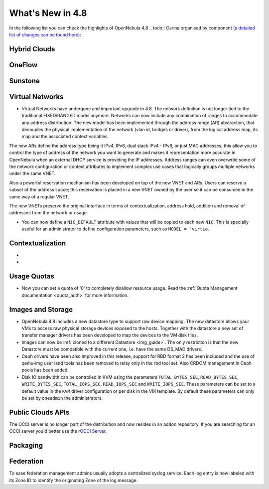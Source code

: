 .. _whats_new:

=================
What's New in 4.8
=================

.. todo:: intro

In the following list you can check the highlights of OpenNebula 4.8 .. todo:: Carina
organised by component (`a detailed list of changes can be found here
<http://dev.opennebula.org/projects/opennebula/issues?query_id=55>`__):

.. todo:: link to redmine release 4.8 is missing the tickets planned for 4.8 beta


Hybrid Clouds
--------------------------------------------------------------------------------

.. todo:: #2989 Integrate with Microsoft Azure API

.. todo:: #2959 Integrate with SoftLayer

OneFlow
--------------------------------------------------------------------------------

.. todo:: #2917 Pass information between roles, using onegate facilities


Sunstone
--------------------------------------------------------------------------------

.. todo:: New vdcadmin view
.. todo:: New flow integration in cloud views
.. todo:: #2977 Customize available actions in cloud/admin views

Virtual Networks
-------------------------------------

- Virtual Networks have undergone and important upgrade in 4.8. The network definition is not longer tied to the traditional FIXED/RANGED model anymore. Networks can now include any combination of ranges to accommodate any address distribution. The new model has been implemented through the address range (AR) abstraction, that decouples the physical implementation of the network (vlan id, bridges or driver), from the logical address map, its map and the associated context variables.

The new ARs define the address type being it IPv4, IPv6, dual stack IPv4 - IPv6, or just MAC addresses; this allow you to control the type of address of the network you want to generate and makes it representation more accurate in OpenNebula when an external DHCP service is providing the IP addresses. Address ranges can even overwrite some of the network configuration or context attributes to implement complex use cases that logically groups multiple networks under the same VNET.

Also a powerful reservation mechanism has been developed on top of the new VNET and ARs. Users can reserve a subset of the address space; this reservation is placed in a new VNET owned by the user so it can be consumed in the same way of a regular VNET.

The new VNETs preserve the original interface in terms of contextualization, address hold, addition and removal of addresses from the network or usage.

- You can now define a ``NIC_DEFAULT`` attribute with values that will be copied to each new ``NIC``. This is specially useful for an administrator to define configuration parameters, such as ``MODEL = "virtio``.

.. todo:: #2927 specify which default gateway to use if there are multiple nics

.. todo:: #2318 Block ARP cache poisoning in openvswitch


Contextualization
-------------------------------------

- .. todo:: #3008 Move context packages to addon repositories
- .. todo:: #2395 windows guest context

Usage Quotas
--------------------------------------------------------------------------------

- Now you can set a quota of '0' to completely disallow resource usage. Read the :ref:`Quota Management documentation <quota_auth>` for more information.

Images and Storage
--------------------------------------------------------------------------------

- OpenNebula 4.8 includes a new datastore type to support raw device mapping. The new datastore allows your VMs to access raw physical storage devices exposed to the hosts. Together with the datastore a new set of transfer manager drivers has been developed to map the devices to the VM disk files.

- Images can now be :ref:`cloned to a different Datastore <img_guide>`. The only restriction is that the new Datastore must be compatible with the current one, i.e. have the same DS_MAD drivers.

- Ceph drivers have been also improved in this release, support for RBD format 2 has been included and the use of qemu-img user land tools has been removed to relay only in the rbd tool set. Also CRDOM management in Ceph pools has been added.

- Disk IO bandwidth can be controlled in KVM using the parameters ``TOTAL_BYTES_SEC``, ``READ_BYTES_SEC``, ``WRITE_BYTES_SEC``, ``TOTAL_IOPS_SEC``, ``READ_IOPS_SEC`` and ``WRITE_IOPS_SEC``. These parameters can be set to a default value in the ``KVM`` driver configuration or per disk in the VM template. By default these parameters can only be set by ``oneadmin`` the administrators.


Public Clouds APIs
--------------------------------------------------------------------------------

The OCCI server is no longer part of the distribution and now resides in an addon repository. If you are searching for an OCCI server you'd better use the `rOCCI Server <http://gwdg.github.io/rOCCI-server/>`_.

.. todo:: add OCCI addon repo URL

Packaging
--------------------------------------------------------------------------------
.. todo:: #2429 Compatibility with heartbeat


Federation
--------------------------------------------------------------------------------

To ease federation management admins usually adopts a centralized syslog service. Each log entry is now labeled with its Zone ID to identify the originating Zone of the log message.
